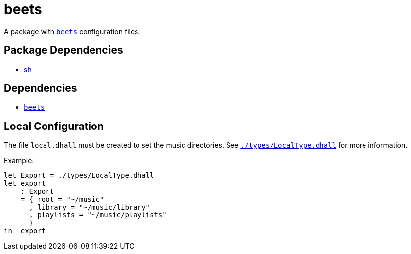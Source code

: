 = beets
ifdef::env-github[]
:tip-caption: :bulb:
:note-caption: :information_source:
:important-caption: :heavy_exclamation_mark:
:caution-caption: :fire:
:warning-caption: :warning:
endif::[]

:name: beets
:beets: https://beets.io/
:local: local.dhall
:localtype: link:./types/LocalType.dhall

A package with {beets}[`beets`] configuration files.

== Package Dependencies

* link:../sh[sh]

== Dependencies

* {beets}[`beets`]

[#local-config]
== Local Configuration

The file `{local}` must be created to set the music directories. See `{localtype}[]` for
more information.

Example:

[source,dhall]
----
let Export = ./types/LocalType.dhall
let export
    : Export
    = { root = "~/music"
      , library = "~/music/library"
      , playlists = "~/music/playlists"
      }
in  export
----
